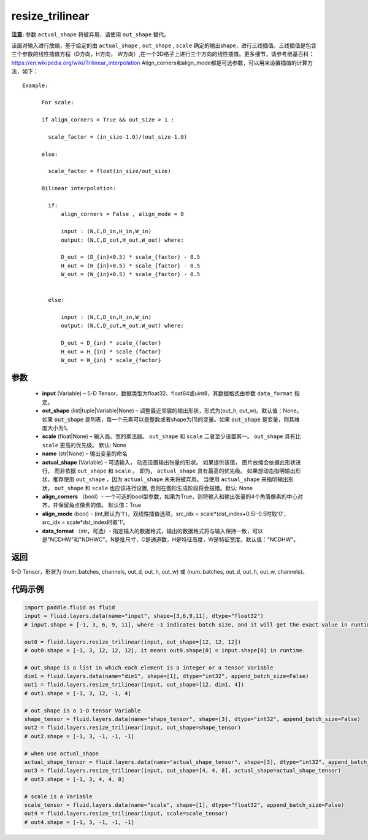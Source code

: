 .. _cn_api_fluid_layers_resize_trilinear:

resize_trilinear
-------------------------------

.. py:function:: paddle.fluid.layers.resize_trilinear(input, out_shape=None, scale=None, name=None, actual_shape=None, align_corners=True, align_mode=1, data_format='NCDHW')

**注意:** 参数 ``actual_shape`` 将被弃用，请使用 ``out_shape`` 替代。

该层对输入进行放缩，基于给定的由 ``actual_shape`` , ``out_shape`` , ``scale`` 确定的输出shape，进行三线插值。三线插值是包含三个参数的线性插值方程（D方向，H方向， W方向）,在一个3D格子上进行三个方向的线性插值。更多细节，请参考维基百科：https://en.wikipedia.org/wiki/Trilinear_interpolation
Align_corners和align_mode都是可选参数，可以用来设置插值的计算方法，如下：

::

    Example:

          For scale:

          if align_corners = True && out_size > 1 :

            scale_factor = (in_size-1.0)/(out_size-1.0)

          else:

            scale_factor = float(in_size/out_size)

          Bilinear interpolation:

            if:
                align_corners = False , align_mode = 0

                input : (N,C,D_in,H_in,W_in)
                output: (N,C,D_out,H_out,W_out) where:

                D_out = (D_{in}+0.5) * scale_{factor} - 0.5
                H_out = (H_{in}+0.5) * scale_{factor} - 0.5
                W_out = (W_{in}+0.5) * scale_{factor} - 0.5


            else:

                input : (N,C,D_in,H_in,W_in)
                output: (N,C,D_out,H_out,W_out) where:

                D_out = D_{in} * scale_{factor}
                H_out = H_{in} * scale_{factor}
                W_out = W_{in} * scale_{factor}

参数
::::::::::::

  - **input** (Variable) – 5-D Tensor，数据类型为float32、float64或uint8，其数据格式由参数 ``data_format`` 指定。
  - **out_shape** (list|tuple|Variable|None) – 调整最近邻层的输出形状，形式为(out_h, out_w)。默认值：None。如果 :code:`out_shape` 是列表，每一个元素可以是整数或者shape为[1]的变量。如果 :code:`out_shape` 是变量，则其维度大小为1。
  - **scale** (float|None) – 输入高、宽的乘法器。 ``out_shape`` 和 ``scale`` 二者至少设置其一。 ``out_shape`` 具有比 ``scale`` 更高的优先级。 默认: None
  - **name** (str|None) – 输出变量的命名
  - **actual_shape** (Variable) – 可选输入， 动态设置输出张量的形状。 如果提供该值， 图片放缩会依据此形状进行， 而非依据 ``out_shape`` 和 ``scale`` 。 即为， ``actual_shape`` 具有最高的优先级。 如果想动态指明输出形状，推荐使用 ``out_shape`` ，因为 ``actual_shape`` 未来将被弃用。 当使用 ``actual_shape`` 来指明输出形状， ``out_shape`` 和 ``scale`` 也应该进行设置, 否则在图形生成阶段将会报错。默认: None
  - **align_corners** （bool）- 一个可选的bool型参数，如果为True，则将输入和输出张量的4个角落像素的中心对齐，并保留角点像素的值。 默认值：True
  - **align_mode** (bool) - (int,默认为'1')，双线性插值选项，src_idx = scale*(dst_index+0.5)-0.5时取'0'，src_idx = scale*dst_index时取'1'。
  - **data_format** （str，可选）- 指定输入的数据格式，输出的数据格式将与输入保持一致，可以是"NCDHW"和"NDHWC"。N是批尺寸，C是通道数，H是特征高度，W是特征宽度。默认值："NCDHW"。

返回
::::::::::::
5-D Tensor，形状为 (num_batches, channels, out_d, out_h, out_w) 或 (num_batches, out_d, out_h, out_w, channels)。

代码示例
::::::::::::

..  code-block:: python
    
    import paddle.fluid as fluid
    input = fluid.layers.data(name="input", shape=[3,6,9,11], dtype="float32")
    # input.shape = [-1, 3, 6, 9, 11], where -1 indicates batch size, and it will get the exact value in runtime.

    out0 = fluid.layers.resize_trilinear(input, out_shape=[12, 12, 12])
    # out0.shape = [-1, 3, 12, 12, 12], it means out0.shape[0] = input.shape[0] in runtime.

    # out_shape is a list in which each element is a integer or a tensor Variable
    dim1 = fluid.layers.data(name="dim1", shape=[1], dtype="int32", append_batch_size=False)
    out1 = fluid.layers.resize_trilinear(input, out_shape=[12, dim1, 4])
    # out1.shape = [-1, 3, 12, -1, 4]

    # out_shape is a 1-D tensor Variable
    shape_tensor = fluid.layers.data(name="shape_tensor", shape=[3], dtype="int32", append_batch_size=False)
    out2 = fluid.layers.resize_trilinear(input, out_shape=shape_tensor)
    # out2.shape = [-1, 3, -1, -1, -1]

    # when use actual_shape
    actual_shape_tensor = fluid.layers.data(name="actual_shape_tensor", shape=[3], dtype="int32", append_batch_size=False)
    out3 = fluid.layers.resize_trilinear(input, out_shape=[4, 4, 8], actual_shape=actual_shape_tensor)
    # out3.shape = [-1, 3, 4, 4, 8]

    # scale is a Variable
    scale_tensor = fluid.layers.data(name="scale", shape=[1], dtype="float32", append_batch_size=False)
    out4 = fluid.layers.resize_trilinear(input, scale=scale_tensor)
    # out4.shape = [-1, 3, -1, -1, -1]
